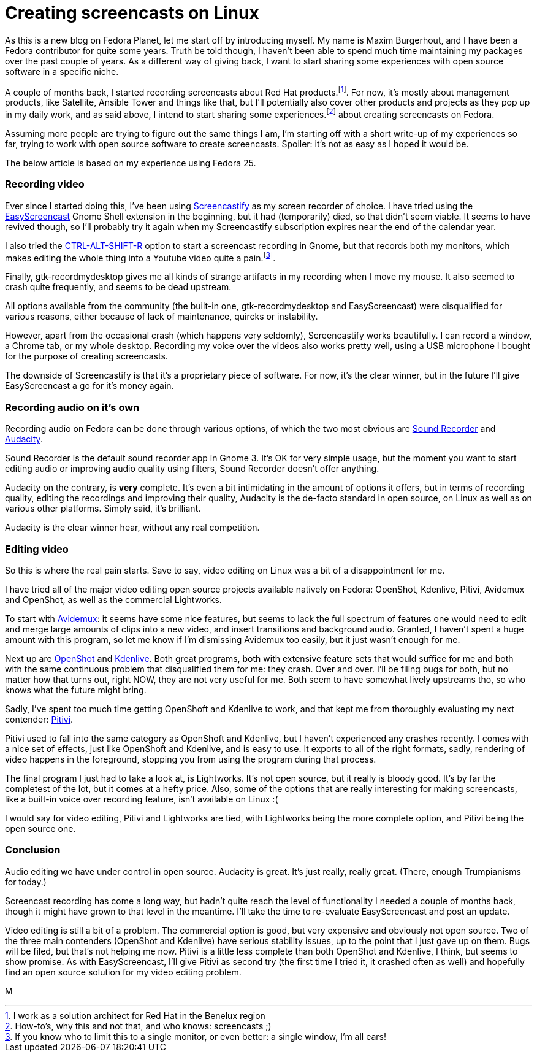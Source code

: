 = Creating screencasts on Linux
:published_at: 2017-06-21
:hp-tags: screencasts, Fedora, meta

As this is a new blog on Fedora Planet, let me start off by introducing myself. My name is Maxim Burgerhout, and I have been a Fedora contributor for quite some years. Truth be told though, I haven't been able to spend much time maintaining my packages over the past couple of years. As a different way of giving back, I want to start sharing some experiences with open source software in a specific niche.

A couple of months back, I started recording screencasts about Red Hat products.footnote:[I work as a solution architect for Red Hat in the Benelux region]. For now, it's mostly about management products, like Satellite, Ansible Tower and things like that, but I'll potentially also cover other products and projects as they pop up in my daily work, and as said above, I intend to start sharing some experiences.footnote:[How-to's, why this and not that, and who knows: screencasts ;)] about creating screencasts on Fedora.

Assuming more people are trying to figure out the same things I am, I'm starting off with a short write-up of my experiences so far, trying to work with open source software to create screencasts. Spoiler: it's not as easy as I hoped it would be. 

The below article is based on my experience using Fedora 25.


=== Recording video

Ever since I started doing this, I've been using http://screencastify.com/[Screencastify] as my screen recorder of choice. I have tried using the https://extensions.gnome.org/extension/690/easyscreencast/[EasyScreencast] Gnome Shell extension in the beginning, but it had (temporarily) died, so that didn't seem viable. It seems to have revived though, so I'll probably try it again when my Screencastify subscription expires near the end of the calendar year.

I also tried the https://help.gnome.org/users/gnome-help/stable/screen-shot-record.html.en[CTRL-ALT-SHIFT-R] option to start a screencast recording in Gnome, but that records both my monitors, which makes editing the whole thing into a Youtube video quite a pain.footnote:[If you know who to limit this to a single monitor, or even better: a single window, I'm all ears!].

Finally, gtk-recordmydesktop gives me all kinds of strange artifacts in my recording when I move my mouse. It also seemed to crash quite frequently, and seems to be dead upstream.

All options available from the community (the built-in one, gtk-recordmydesktop and EasyScreencast) were disqualified for various reasons, either because of lack of maintenance, quircks or instability.

However, apart from the occasional crash (which happens very seldomly), Screencastify works beautifully. I can record a window, a Chrome tab, or my whole desktop. Recording my voice over the videos also works pretty well, using a USB microphone I bought for the purpose of creating screencasts.

The downside of Screencastify is that it's a proprietary piece of software. For now, it's the clear winner, but in the future I'll give EasyScreencast a go for it's money again.


=== Recording audio on it's own

Recording audio on Fedora can be done through various options, of which the two most obvious are https://wiki.gnome.org/Design/Apps/SoundRecorder[Sound Recorder] and http://www.audacityteam.org/[Audacity].

Sound Recorder is the default sound recorder app in Gnome 3. It's OK for very simple usage, but the moment you want to start editing audio or improving audio quality using filters, Sound Recorder doesn't offer anything.

Audacity on the contrary, is *very* complete. It's even a bit intimidating in the amount of options it offers, but in terms of recording quality, editing the recordings and improving their quality, Audacity is the de-facto standard in open source, on Linux as well as on various other platforms. Simply said, it's brilliant.

Audacity is the clear winner hear, without any real competition.


=== Editing video

So this is where the real pain starts. Save to say, video editing on Linux was a bit of a disappointment for me.

I have tried all of the major video editing open source projects available natively on Fedora: OpenShot, Kdenlive, Pitivi, Avidemux and OpenShot, as well as the commercial Lightworks.

To start with http://fixounet.free.fr/avidemux/[Avidemux]: it seems have some nice features, but seems to lack the full spectrum of features one would need to edit and merge large amounts of clips into a new video, and insert transitions and background audio. Granted, I haven't spent a huge amount with this program, so let me know if I'm dismissing Avidemux too easily, but it just wasn't enough for me.

Next up are https://github.com/OpenShot/openshot-qt[OpenShot] and https://cgit.kde.org/kdenlive.git/log/[Kdenlive]. Both great programs, both with extensive feature sets that would suffice for me and both with the same continuous problem that disqualified them for me: they crash. Over and over. I'll be filing bugs for both, but no matter how that turns out, right NOW, they are not very useful for me. Both seem to have somewhat lively upstreams tho, so who knows what the future might bring. 

Sadly, I've spent too much time getting OpenShoft and Kdenlive to work, and that kept me from thoroughly evaluating my next contender: https://git.gnome.org/browse/pitivi[Pitivi].

Pitivi used to fall into the same category as OpenShoft and Kdenlive, but I haven't experienced any crashes recently. I comes with a nice set of effects, just like OpenShoft and Kdenlive, and is easy to use. It exports to all of the right formats, sadly, rendering of video happens in the foreground, stopping you from using the program during that process.

The final program I just had to take a look at, is Lightworks. It's not open source, but it really is bloody good. It's by far the completest of the lot, but it comes at a hefty price. Also, some of the options that are really interesting for making screencasts, like a built-in voice over recording feature, isn't available on Linux :(

I would say for video editing, Pitivi and Lightworks are tied, with Lightworks being the more complete option, and Pitivi being the open source one.


=== Conclusion

Audio editing we have under control in open source. Audacity is great. It's just really, really great. (There, enough Trumpianisms for today.)

Screencast recording has come a long way, but hadn't quite reach the level of functionality I needed a couple of months back, though it might have grown to that level in the meantime. I'll take the time to re-evaluate EasyScreencast and post an update.

Video editing is still a bit of a problem. The commercial option is good, but very expensive and obviously not open source. Two of the three main contenders (OpenShot and Kdenlive) have serious stability issues, up to the point that I just gave up on them. Bugs will be filed, but that's not helping me now. Pitivi is a little less complete than both OpenShot and Kdenlive, I think, but seems to show promise. As with EasyScreencast, I'll give Pitivi as second try (the first time I tried it, it crashed often as well) and hopefully find an open source solution for my video editing problem.

M

















